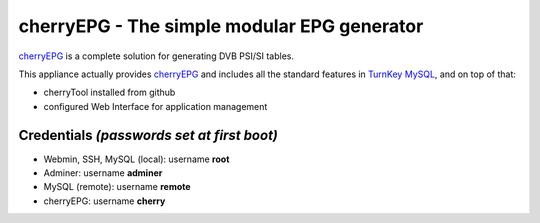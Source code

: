 cherryEPG - The simple modular EPG generator
=============================================

`cherryEPG`_ is a complete solution for generating DVB PSI/SI tables.

This appliance actually provides `cherryEPG`_ and includes all 
the standard features in `TurnKey MySQL`_, and on top of that:

- cherryTool installed from github
- configured Web Interface for application management

Credentials *(passwords set at first boot)*
-------------------------------------------

-  Webmin, SSH, MySQL (local): username **root**
-  Adminer: username **adminer**
-  MySQL (remote): username **remote**
-  cherryEPG: username **cherry**

.. _cherryEPG: http://epg.cherryhill.eu/
.. _TurnKey MySQL: https://github.com/turnkeylinux-apps/mysql

